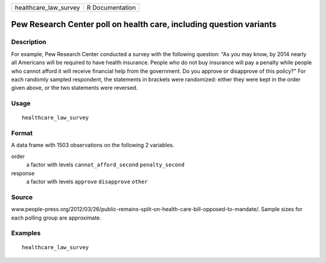 ===================== ===============
healthcare_law_survey R Documentation
===================== ===============

Pew Research Center poll on health care, including question variants
--------------------------------------------------------------------

Description
~~~~~~~~~~~

For example, Pew Research Center conducted a survey with the following
question: "As you may know, by 2014 nearly all Americans will be
required to have health insurance. People who do not buy insurance will
pay a penalty while people who cannot afford it will receive financial
help from the government. Do you approve or disapprove of this policy?"
For each randomly sampled respondent, the statements in brackets were
randomized: either they were kept in the order given above, or the two
statements were reversed.

Usage
~~~~~

::

   healthcare_law_survey

Format
~~~~~~

A data frame with 1503 observations on the following 2 variables.

order
   a factor with levels ``cannot_afford_second`` ``penalty_second``

response
   a factor with levels ``approve`` ``disapprove`` ``other``

Source
~~~~~~

www.people-press.org/2012/03/26/public-remains-split-on-health-care-bill-opposed-to-mandate/.
Sample sizes for each polling group are approximate.

Examples
~~~~~~~~

::



   healthcare_law_survey



